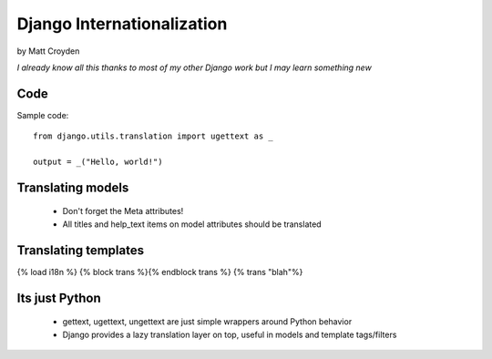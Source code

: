 Django Internationalization
============================

by Matt Croyden

*I already know all this thanks to most of my other Django work but I may learn something new*

Code
----------------

Sample code::

    from django.utils.translation import ugettext as _

    output = _("Hello, world!")
    
    
Translating models
------------------

 * Don't forget the Meta attributes!
 
 * All titles and help_text items on model attributes should be translated
 
Translating templates
------------------------

{% load i18n %}
{% block trans %}{% endblock trans %}
{% trans "blah"%}

        
Its just Python
---------------

 * gettext, ugettext, ungettext are just simple wrappers around Python behavior
 
 * Django provides a lazy translation layer on top, useful in models and template tags/filters
 
